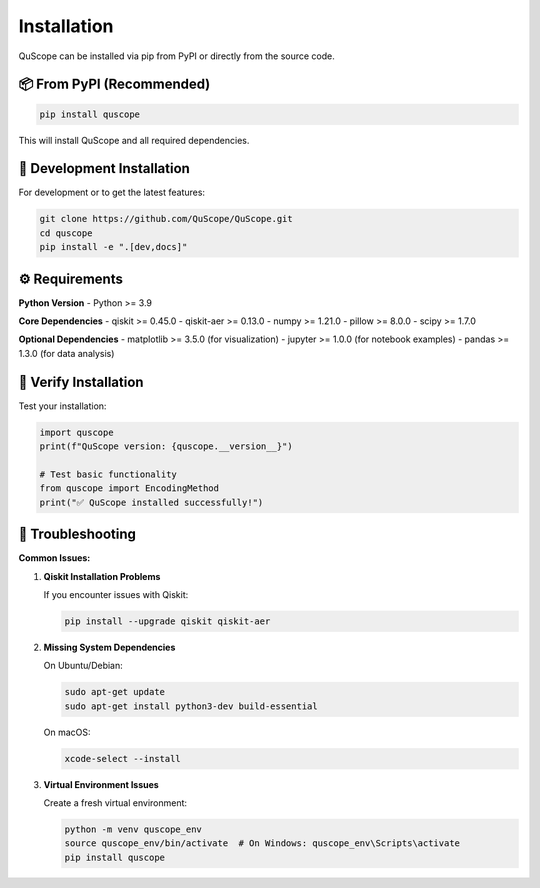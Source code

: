============
Installation
============

QuScope can be installed via pip from PyPI or directly from the source code.

📦 **From PyPI (Recommended)**
==============================

.. code-block:: bash

   pip install quscope

This will install QuScope and all required dependencies.

🔧 **Development Installation**
===============================

For development or to get the latest features:

.. code-block:: bash

   git clone https://github.com/QuScope/QuScope.git
   cd quscope
   pip install -e ".[dev,docs]"

⚙️ **Requirements**
===================

**Python Version**
- Python >= 3.9

**Core Dependencies**
- qiskit >= 0.45.0
- qiskit-aer >= 0.13.0
- numpy >= 1.21.0
- pillow >= 8.0.0
- scipy >= 1.7.0

**Optional Dependencies**
- matplotlib >= 3.5.0 (for visualization)
- jupyter >= 1.0.0 (for notebook examples)
- pandas >= 1.3.0 (for data analysis)

🧪 **Verify Installation**
==========================

Test your installation:

.. code-block:: python

   import quscope
   print(f"QuScope version: {quscope.__version__}")
   
   # Test basic functionality
   from quscope import EncodingMethod
   print("✅ QuScope installed successfully!")

🐛 **Troubleshooting**
======================

**Common Issues:**

1. **Qiskit Installation Problems**
   
   If you encounter issues with Qiskit:
   
   .. code-block:: bash
   
      pip install --upgrade qiskit qiskit-aer

2. **Missing System Dependencies**
   
   On Ubuntu/Debian:
   
   .. code-block:: bash
   
      sudo apt-get update
      sudo apt-get install python3-dev build-essential

   On macOS:
   
   .. code-block:: bash
   
      xcode-select --install

3. **Virtual Environment Issues**
   
   Create a fresh virtual environment:
   
   .. code-block:: bash
   
      python -m venv quscope_env
      source quscope_env/bin/activate  # On Windows: quscope_env\Scripts\activate
      pip install quscope

